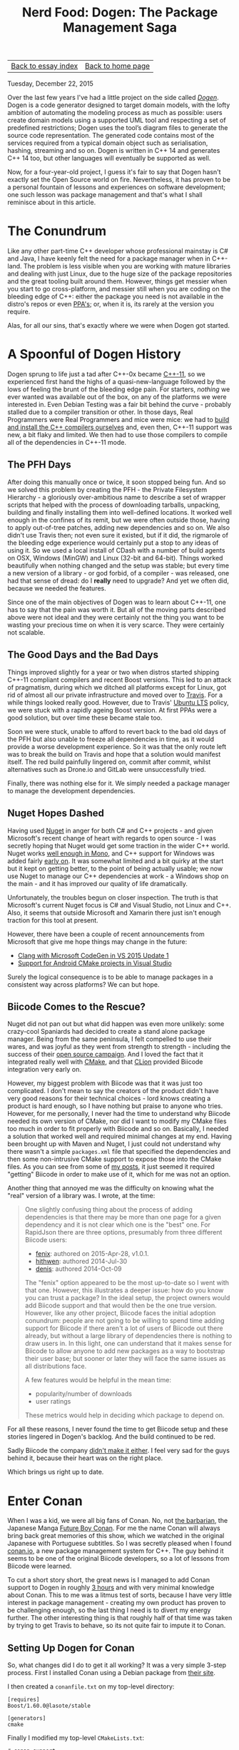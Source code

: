 #+title: Nerd Food: Dogen: The Package Management Saga
#+options: date:nil toc:nil author:nil num:nil title:nil
#+options: num:nil author:nil toc:nil
#+bind: org-html-validation-link nil
#+HTML_HEAD: <link rel="stylesheet" href="../css/tufte.css" type="text/css" />

| [[file:index.org][Back to essay index]] | [[file:../index.org][Back to home page]] |

Tuesday, December 22, 2015

Over the last few years I've had a little project on the side called
/[[https://github.com/DomainDrivenConsulting/dogen][Dogen]]/. Dogen is a code generator designed to target domain models,
with the lofty ambition of automating the modeling process as much as
possible: users create domain models using a supported UML tool and
respecting a set of predefined restrictions; Dogen uses the tool’s
diagram files to generate the source code representation. The
generated code contains most of the services required from a typical
domain object such as serialisation, hashing, streaming and so on.
Dogen is written in C++ 14 and generates C++ 14 too, but other
languages will eventually be supported as well.

Now, for a four-year-old project, I guess it's fair to say that Dogen
hasn't exactly set the Open Source world on fire. Nevertheless, it has
proven to be a personal fountain of lessons and experiences on
software development; one such lesson was package management and
that's what I shall reminisce about in this article.

* The Conundrum

Like any other part-time C++ developer whose professional mainstay is
C# and Java, I have keenly felt the need for a package manager when in
C++-land. The problem is less visible when you are working with mature
libraries and dealing with just Linux, due to the huge size of the
package repositories and the great tooling built around them. However,
things get messier when you start to go cross-platform, and messier
still when you are coding on the bleeding edge of C++: either the
package you need is not available in the distro's repos or even [[https://launchpad.net/ubuntu/%2Bppas][PPA's]];
or, when it is, its rarely at the version you require.

Alas, for all our sins, that's exactly where we were when Dogen got
started.

* A Spoonful of Dogen History

Dogen sprung to life just a tad after C++-0x became [[https://en.wikipedia.org/wiki/C%252B%252B11][C++-11]], so we
experienced first hand the highs of a quasi-new-language followed by
the lows of feeling the brunt of the bleeding edge pain. For starters,
/nothing/ we ever wanted was available out of the box, on any of the
platforms we were interested in. Even Debian Testing was a fair bit
behind the curve - probably stalled due to a compiler transition or
other. In those days, Real Programmers were Real Programmers and mice
were mice: we had to [[http://mcraveiro.blogspot.co.uk/2012/06/nerd-food-c-11-with-gcc.html][build and install the C++ compilers ourselves]]
and, even then, C++-11 support was new, a bit flaky and limited. We
then had to use those compilers to compile all of the dependencies in
C++-11 mode.

** The PFH Days

After doing this manually once or twice, it soon stopped being
fun. And so we solved this problem by creating the PFH - the Private
Filesystem Hierarchy - a gloriously over-ambitious name to describe a
set of wrapper scripts that helped with the process of downloading
tarballs, unpacking, building and finally installing them into
well-defined locations. It worked well enough in the confines of its
remit, but we were often outside those, having to apply out-of-tree
patches, adding new dependencies and so on. We also didn't use Travis
then; not even sure it existed, but if it did, the rigmarole of the
bleeding edge experience would certainly put a stop to any ideas of
using it. So we used a local install of CDash with a number of build
agents on OSX, Windows (MinGW) and Linux (32-bit and 64-bit). Things
worked beautifully when nothing changed and the setup was stable; but
every time a new version of a library - or god forbid, of a compiler -
was released, one had that sense of dread: do I *really* need to
upgrade? And yet we often did, because we needed the features.

Since one of the main objectives of Dogen was to learn about C++-11,
one has to say that the pain was worth it. But all of the moving parts
described above were not ideal and they were certainly not the thing
you want to be wasting your precious time on when it is very
scarce. They were certainly not scalable.

** The Good Days and the Bad Days

Things improved slightly for a year or two when distros started
shipping C++-11 compliant compilers and recent Boost versions. This
led to an attack of pragmatism, during which we ditched all platforms
except for Linux, got rid of almost all our private infrastructure and
moved over to [[https://travis-ci.org/DomainDrivenConsulting/dogen][Travis]]. For a while things looked really good. However,
due to Travis' [[https://wiki.ubuntu.com/LTS][Ubuntu LTS]] policy, we were stuck with a rapidly ageing
Boost version. At first PPAs were a good solution, but over time these
became stale too.

Soon we were stuck, unable to afford to revert back to the bad old
days of the PFH but also unable to freeze all dependencies in time, as
it would provide a worse development experience. So it was that the
only route left was to break the build on Travis and hope that a
solution would manifest itself. The red build painfully lingered on,
commit after commit, whilst alternatives such as Drone.io and GitLab
were unsuccessfully tried.

Finally, there was nothing else for it. We simply needed a package
manager to manage the development dependencies.

** Nuget Hopes Dashed

Having used [[https://www.nuget.org/][Nuget]] in anger for both C# and C++ projects - and given
Microsoft's recent change of heart with regards to open source - I was
secretly hoping that Nuget would get some traction in the wider C++
world. Nuget works [[http://mcraveiro.blogspot.co.uk/2014/05/nerd-food-using-mono-in-anger-part-ii_3422.html][well enough in Mono]], and C++ support for Windows
was added fairly [[http://blogs.msdn.com/b/vcblog/archive/2013/04/26/nuget-for-c.aspx][early on]]. It was somewhat limited and a bit quirky at
the start but it kept on getting better, to the point of being
actually usable; we now use Nuget to manage our C++ dependencies at
work - a Windows shop on the main - and it has improved our quality of
life dramatically.

Unfortunately, the troubles begun on closer inspection. The truth is
that Microsoft's current Nuget focus is C# and Visual Studio, not
Linux and C++. Also, it seems that outside Microsoft and Xamarin there
just isn't enough traction for this tool at present.

However, there have been a couple of recent announcements from
Microsoft that give me hope things may change in the future:

- [[http://blogs.msdn.com/b/vcblog/archive/2015/12/04/introducing-clang-with-microsoft-codegen-in-vs-2015-update-1.aspx][Clang with Microsoft CodeGen in VS 2015 Update 1]]
- [[http://blogs.msdn.com/b/vcblog/archive/2015/12/15/support-for-android-cmake-projects-in-visual-studio.aspx][Support for Android CMake projects in Visual Studio]]

Surely the logical consequence is to be able to manage packages in a
consistent way across platforms? We can but hope.

** Biicode Comes to the Rescue?

Nuget did not pan out but what did happen was even more unlikely: some
crazy-cool Spaniards had decided to create a stand alone package
manager. Being from the same peninsula, I felt compelled to use their
wares, and was joyful as they went from strength to strength -
including the success of their [[https://www.biicode.com/biicode-open-source-challenge][open source campaign]]. And I loved the
fact that it integrated really well with [[https://cmake.org][CMake]], and that [[https://www.jetbrains.com/clion/][CLion]]
provided Biicode integration very early on.

However, my biggest problem with Biicode was that it was just too
complicated. I don't mean to say the creators of the product didn't
have very good reasons for their technical choices - lord knows
creating a product is hard enough, so I have nothing but praise to
anyone who tries. However, for me personally, I never had the time to
understand why Biicode needed its own version of CMake, nor did I want
to modify my CMake files too much in order to fit properly with
Biicode and so on. Basically, I needed a solution that worked well and
required minimal changes at my end. Having been brought up with Maven
and Nuget, I just could not understand why there wasn't a simple
=packages.xml= file that specified the dependencies and then some
non-intrusive CMake support to expose those into the CMake files. As
you can see from some of [[http://forum.biicode.com/t/building-out-of-tree-using-biicode/460][my posts]], it just seemed it required
"getting" Biicode in order to make use of it, which for me was not an
option.

Another thing that annoyed me was the difficulty on knowing what the
"real" version of a library was. I wrote, at the time:

#+begin_quote
One slightly confusing thing about the process of adding dependencies
is that there may be more than one page for a given dependency and it
is not clear which one is the "best" one. For RapidJson there are
three options, presumably from three different Biicode users:

- [[https://www.biicode.com/fenix/rapidjson][fenix]]: authored on 2015-Apr-28, v1.0.1.
- [[https://www.biicode.com/hithwen/rapidjson][hithwen]]: authored 2014-Jul-30
- [[https://www.biicode.com/denis/rapidjson][denis]]: authored 2014-Oct-09

The "fenix" option appeared to be the most up-to-date so I went with
that one. However, this illustrates a deeper issue: how do you know
you can trust a package? In the ideal setup, the project owners would
add Biicode support and that would then be the one true
version. However, like any other project, Biicode faces the initial
adoption conundrum: people are not going to be willing to spend time
adding support for Biicode if there aren't a lot of users of Biicode
out there already, but without a large library of dependencies there
is nothing to draw users in. In this light, one can understand that it
makes sense for Biicode to allow anyone to add new packages as a way
to bootstrap their user base; but sooner or later they will face the
same issues as all distributions face.

A few features would be helpful in the mean time:

- popularity/number of downloads
- user ratings

These metrics would help in deciding which package to depend on.
#+end_quote

For all these reasons, I never found the time to get Biicode setup and
these stories lingered in Dogen's backlog. And the build continued to
be red.

Sadly Biicode the company [[http://blog.biicode.com/biicode-just-the-company-post-mortem/][didn't make it either]]. I feel very sad for
the guys behind it, because their heart was on the right place.

Which brings us right up to date.

* Enter Conan

When I was a kid, we were all big fans of Conan. No, not [[https://en.wikipedia.org/wiki/Conan_the_Barbarian][the
barbarian]], the Japanese Manga [[https://en.wikipedia.org/wiki/Future_Boy_Conan][Future Boy Conan]]. For me the name Conan
will always bring back great memories of this show, which we watched
in the original Japanese with Portuguese subtitles. So I was secretly
pleased when I found [[https://www.conan.io/][conan.io]], a new package management system for
C++. The guy behind it seems to be one of the original Biicode
developers, so a lot of lessons from Biicode were learned.

To cut a short story short, the great news is I managed to add Conan
support to Dogen in roughly [[https://github.com/DomainDrivenConsulting/dogen/blob/master/doc/agile/sprint_backlog_77.org#add-support-for-conanio][3 hours]] and with very minimal knowledge
about Conan. This to me was a litmus test of sorts, because I have
very little interest in package management - creating my own product
has proven to be challenging enough, so the last thing I need is to
divert my energy further. The other interesting thing is that roughly
half of that time was taken by trying to get Travis to behave, so its
not quite fair to impute it to Conan.

** Setting Up Dogen for Conan

So, what changes did I do to get it all working? It was a very simple
3-step process. First I installed Conan using a Debian package from
[[https://www.conan.io/downloads][their site]].

I then created a =conanfile.txt= on my top-level directory:

#+begin_example
[requires]
Boost/1.60.0@lasote/stable

[generators]
cmake
#+end_example

Finally I modified my top-level =CMakeLists.txt=:

#+begin_example
# conan support
if(EXISTS "${CMAKE_BINARY_DIR}/conanbuildinfo.cmake")
    message(STATUS "Setting up Conan support.")
    include("${CMAKE_BINARY_DIR}/conanbuildinfo.cmake")
    CONAN_BASIC_SETUP()
else()
    message(STATUS "Conan build file not found, skipping include")
endif()
#+end_example

This means that it is entirely possible to build Dogen without Conan,
but if it is present, it will be used. With these two changes, all
that was left to do was to build:

#+begin_example
$ cd dogen/build/output
$ mkdir gcc-5-conan
$ conan install ../../..
$ make -j5 run_all_specs
#+end_example

/Et voila/, I had a brand spanking new build of Dogen using
Conan. Well, actually, /not quite/. I've omitted a couple of problems
that are a bit of a distraction on the Conan success story. Let's look
at them now.

** Problems and Their Solutions

The first problem was that Boost 1.59 does not appear to have an
overridden =FindBoost=, which means that I was not able to link. I
moved to Boost 1.60 - which I wanted to do anyway - and it worked out
of the box.

The second problem was that Conan seems to get confused with [[https://ninja-build.org/manual.html][Ninja]], my
build system of choice. For whatever reason, when I use the Ninja
generator, it fails like so:

#+begin_example
$ cmake ../../../ -G Ninja
$ ninja -j5
$ ninja: error: '~/.conan/data/Boost/1.60.0/lasote/stable/package/ebdc9c0c0164b54c29125127c75297f6607946c5/lib/libboost_system.so', needed by 'stage/bin/dogen_utility_spec', missing and no known rule to make it
#+end_example

This is very strange because boost system is clearly available in the
Conan download folder. Going back to =make= solved this problem. I've
opened an issue in Conan ([[https://github.com/conan-io/conan/issues/56][#56]]) and its currently under investigation.

The third problem is more boost related than anything else. Boost
Graph has not been as well maintained as it should, really. Thus users
now find themselves carrying patches, and all because no one seems to
be able to apply them upstream. Dogen is in this situation as we've
hit the issue described here: [[http://stackoverflow.com/questions/25395805/compile-error-with-boost-graph-1-56-0-and-g-4-6-4][Compile error with boost.graph 1.56.0
and g++ 4.6.4.]] Sadly this is still present on Boost 1.60; the patch
exists in Trac but remains unapplied ([[https://svn.boost.org/trac/boost/ticket/10382][#10382]]). This is a tad worrying
as we make a lot of use of Boost Graph and intend to increase the
usage in the future.

At any rate, as you can see, none of the problems were showstoppers,
nor can they all be attributed to Conan.

** Getting Travis to Behave

Once I got Dogen building locally, I then went on a mission to
convince Travis to use it. It was painful, but mainly because of the
lag between commits and hitting an error. The core of the changes to
my YML file were as follows:

#+begin_example
install:
<snip>
  # conan
  - wget https://s3-eu-west-1.amazonaws.com/conanio-production/downloads/conan-ubuntu-64_0_5_0.deb -O conan.deb
  - sudo dpkg -i conan.deb
  - rm conan.deb
<snip>
script:
  - export GIT_REPO="`pwd`"
  - cd ${GIT_REPO}/build
  - mkdir output
  - cd output
  - conan install ${GIT_REPO}
  - hash=`ls ~/.conan/data/Boost/1.60.0/lasote/stable/package/`
  - cd ~/.conan/data/Boost/1.60.0/lasote/stable/package/${hash}/include/
  - sudo patch -p0 < ${GIT_REPO}/patches/boost_1_59_graph.patch
  - cmake ${GIT_REPO} -DWITH_MINIMAL_PACKAGING=on
  - make -j2 run_all_specs
<snip>
#+end_example

I probably should have a bash script by know, given the size of the
YML, but hey - if it works. The changes above deal with installation
of the package, applying the boost patch and using Make instead of
Ninja. Quite trivial in the end, even though it required a lot of
iterations to get there.

* Conclusions

Having a red build is a very distressful event for a developer, so you
can imagine how painful it has been to have red builds for /several
months/. So it is with unmitigated pleasure that I got to see [[https://travis-ci.org/DomainDrivenConsulting/dogen/builds/98304957][build
#628]] in a shiny emerald green. As far as that goes, it has been an
unmitigated success.

In a broader sense though, what can we say about Conan? There are many
positives to take home, even at this early stage of Dogen usage:

- it is a lot less intrusive than Biicode and easier to setup. Biicode
  was very well documented, but it was easy to stray from the beaten
  track and that then required reading a lot of different wiki
  pages. It seems easier to stay on the beaten track with Conan.
- as with Biicode, it seems to provide solutions to Debug/Release and
  multi-platforms and compilers. We shall be testing it on Windows
  soon and reporting back.
- hopefully, since it started Open Source from the beginning, it will
  form a community of developers around the source with the know-how
  required to maintain it. It would also be great to see if a business
  forms around it, since someone will have to pay the cloud bill. It
  certainly is gaining popularity, as [[http://cppcast.com/2016/05/diego-rodriguez-losada/][the recent CppCast]] attests.

In terms of negatives:

- I still believe the most scalable approach would have been to extend
  Nuget for the C++ Linux use case, since Microsoft is willing to take
  patches and since they foot the bill for the public repo. However,
  I can understand why one would prefer to have total control over the
  solution rather than depend on the whims of some middle-manager in
  order to commit.
- it seems publishing packages requires getting down into
  Python. Haven't tried it yet, but I'm hoping it will be made as easy
  as importing packages with a simple text file. The more complexity
  around these flows the tool adds, the less likely they are to be
  used.
- there still are no "official builds" from projects. As explained
  above, this is a chicken and egg problem, because people are only
  willing to dedicate time to it once there are enough users
  complaining. Having said that, since Conan is easy to setup, one
  hopes to see some adoption in the near future.
- even when using a GitHub profile, one still has to define a Conan
  specific password. This was not required with Biicode. Minor pain,
  but still, if they want to increase traction, this is probably an
  unnecessary stumbling block. It was sufficient to make me think
  twice about setting up a login, for one.

In truth, these are all very minor negative points, but still worth
making them. All and all, I am quite pleased with Conan thus far.

| [[file:index.org][Back to essay index]] | [[file:../index.org][Back to home page]] |
